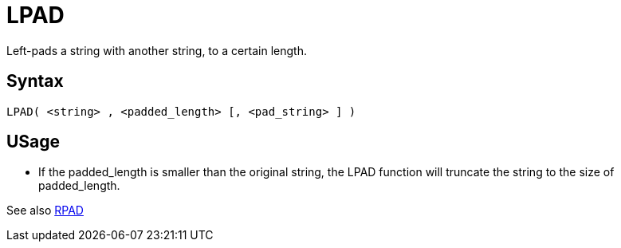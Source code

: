 ////
Licensed to the Apache Software Foundation (ASF) under one
or more contributor license agreements.  See the NOTICE file
distributed with this work for additional information
regarding copyright ownership.  The ASF licenses this file
to you under the Apache License, Version 2.0 (the
"License"); you may not use this file except in compliance
with the License.  You may obtain a copy of the License at
  http://www.apache.org/licenses/LICENSE-2.0
Unless required by applicable law or agreed to in writing,
software distributed under the License is distributed on an
"AS IS" BASIS, WITHOUT WARRANTIES OR CONDITIONS OF ANY
KIND, either express or implied.  See the License for the
specific language governing permissions and limitations
under the License.
////
= LPAD

Left-pads a string with another string, to a certain length.

== Syntax
----
LPAD( <string> , <padded_length> [, <pad_string> ] )
----

== USage 

* If the padded_length is smaller than the original string, the LPAD function will truncate the string to the size of padded_length.

See also xref:rpad.adoc[RPAD]